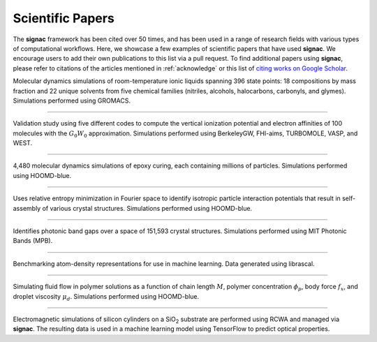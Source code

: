 .. _scientific-papers:

=================
Scientific Papers
=================

The **signac** framework has been cited over 50 times, and has been used in a range of research fields with various types of computational workflows.
Here, we showcase a few examples of scientific papers that have used **signac**.
We encourage users to add their own publications to this list via a pull request.
To find additional papers using **signac**, please refer to citations of the articles mentioned in :ref:`acknowledge` or this list of `citing works on Google Scholar <https://scholar.google.com/scholar?cites=14270565839129827405,11696507121891896813>`__.

.. bibliography::
    :filter: False

    Thompson2019

Molecular dynamics simulations of room-temperature ionic liquids spanning 396 state points: 18 compositions by mass fraction and 22 unique solvents from five chemical families (nitriles, alcohols, halocarbons, carbonyls, and glymes). Simulations performed using GROMACS.

--------

.. bibliography::
    :filter: False

    Govoni2018

Validation study using five different codes to compute the vertical ionization potential and electron affinities of 100 molecules with the :math:`G_0W_0` approximation. Simulations performed using BerkeleyGW, FHI-aims, TURBOMOLE, VASP, and WEST.

--------

.. bibliography::
    :filter: False

    Thomas2018

4,480 molecular dynamics simulations of epoxy curing, each containing millions of particles. Simulations performed using HOOMD-blue.

--------

.. bibliography::
    :filter: False

    Adorf2018

Uses relative entropy minimization in Fourier space to identify isotropic particle interaction potentials that result in self-assembly of various crystal structures. Simulations performed using HOOMD-blue.

--------

.. bibliography::
    :filter: False

    Cersonsky2021

Identifies photonic band gaps over a space of 151,593 crystal structures. Simulations performed using MIT Photonic Bands (MPB).

--------

.. bibliography::
    :filter: False

    Musil2021

Benchmarking atom-density representations for use in machine learning. Data generated using librascal.

--------

.. bibliography::
    :filter: False

    Howard2019

Simulating fluid flow in polymer solutions as a function of chain length :math:`M`, polymer concentration :math:`\phi_p`, body force :math:`f_x`, and droplet viscosity :math:`\mu_d`. Simulations performed using HOOMD-blue.

--------

.. bibliography::
    :filter: False

    Harper2020

Electromagnetic simulations of silicon cylinders on a SiO\ :sub:`2` substrate are performed using RCWA and managed via **signac**. The resulting data is used in a machine learning model using TensorFlow to predict optical properties.
